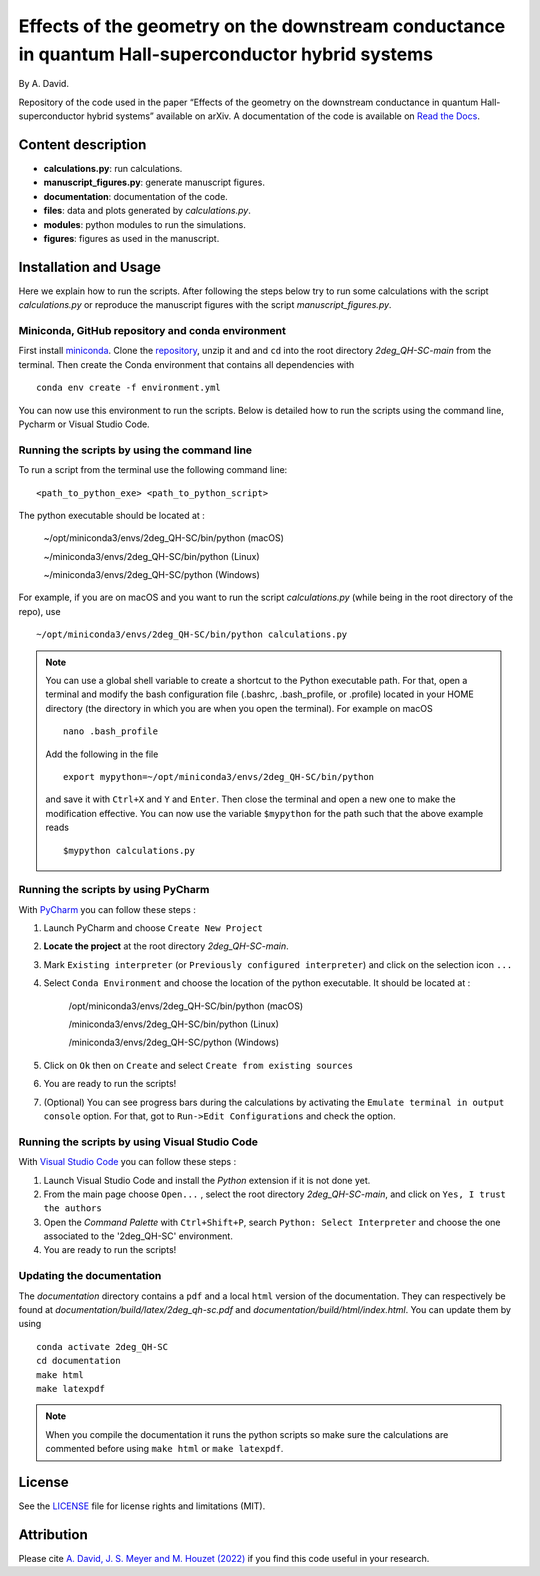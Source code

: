 Effects of the geometry on the downstream conductance in quantum Hall-superconductor hybrid systems 
===================================================================================================

By A. David.

Repository of the code used in the paper “Effects of the geometry on the downstream conductance in quantum Hall-superconductor hybrid systems” 
available on arXiv. A documentation of the code is available on `Read the Docs <https://2deg_qh-sc.readthedocs.io/en/latest/>`_.


Content description
-------------------

- **calculations.py**: run calculations.
- **manuscript_figures.py**: generate manuscript figures.
- **documentation**: documentation of the code.
- **files**: data and plots generated by `calculations.py`.
- **modules**: python modules to run the simulations.
- **figures**: figures as used in the manuscript.



Installation and Usage
----------------------

Here we explain how to run the scripts. 
After following the steps below try to run some calculations 
with the script *calculations.py* or reproduce the manuscript 
figures with the script *manuscript_figures.py*. 



Miniconda, GitHub repository and conda environment
~~~~~~~~~~~~~~~~~~~~~~~~~~~~~~~~~~~~~~~~~~~~~~~~~~

First install `miniconda <https://docs.conda.io/en/latest/miniconda.html>`_.
Clone the `repository <https://github.com/akdavid/2deg_QH-SC/>`_, unzip it and 
and ``cd`` into the root directory *2deg_QH-SC-main* from the terminal.
Then create the Conda environment that contains all dependencies with ::

   conda env create -f environment.yml


You can now use this environment to run the scripts.
Below is detailed how to run the scripts using the command line,
Pycharm or Visual Studio Code.

Running the scripts by using the command line
~~~~~~~~~~~~~~~~~~~~~~~~~~~~~~~~~~~~~~~~~~~~~

To run a script from the terminal use the following command line: ::

   <path_to_python_exe> <path_to_python_script>

The python executable  should be located at :

      ~/opt/miniconda3/envs/2deg_QH-SC/bin/python (macOS)

      ~/miniconda3/envs/2deg_QH-SC/bin/python (Linux)

      ~/miniconda3/envs/2deg_QH-SC/python (Windows)

For example, if you are on macOS and you want to run the script
*calculations.py* (while being in the root directory of the repo), use ::

    ~/opt/miniconda3/envs/2deg_QH-SC/bin/python calculations.py


.. NOTE::

   You can use a global shell variable to create a shortcut to the Python executable path.
   For that, open a terminal and modify the bash configuration file (.bashrc, .bash_profile, or .profile) located in your 
   HOME directory (the directory in which you are when you open the terminal). For example on macOS ::
 
       nano .bash_profile

   Add the following in the file ::
   
       export mypython=~/opt/miniconda3/envs/2deg_QH-SC/bin/python

   and save it with ``Ctrl+X`` and ``Y`` and ``Enter``. 
   Then close the terminal and open a new one to make the modification effective. 
   You can now use the variable ``$mypython``
   for the path such that the above example reads ::
   
       $mypython calculations.py



Running the scripts by using PyCharm
~~~~~~~~~~~~~~~~~~~~~~~~~~~~~~~~~~~~

With `PyCharm <https://www.jetbrains.com/pycharm/download/>`_ you can follow these steps :

1. Launch PyCharm and choose ``Create New Project`` 
2. **Locate the project** at the root directory *2deg_QH-SC-main*.
3. Mark ``Existing interpreter`` (or ``Previously configured interpreter``)
   and click on the selection icon ``...``
4. Select ``Conda Environment`` and choose the location of the python executable.
   It should be located at :

      /opt/miniconda3/envs/2deg_QH-SC/bin/python (macOS)

      /miniconda3/envs/2deg_QH-SC/bin/python (Linux)

      /miniconda3/envs/2deg_QH-SC/python (Windows)

5. Click on ``Ok`` then on ``Create`` and select ``Create from existing sources``
6. You are ready to run the scripts!
7. (Optional) You can see progress bars during the calculations by activating the
   ``Emulate terminal in output console`` option. For that, got to ``Run->Edit Configurations``
   and check the option.



Running the scripts by using Visual Studio Code
~~~~~~~~~~~~~~~~~~~~~~~~~~~~~~~~~~~~~~~~~~~~~~~

With `Visual Studio Code <https://code.visualstudio.com/download/>`_ you can follow these steps :

1. Launch Visual Studio Code and install the *Python* extension if it is not done yet.
2. From the main page choose ``Open...`` , select the root directory *2deg_QH-SC-main*, and click on
   ``Yes, I trust the authors``
3. Open the *Command Palette* with ``Ctrl+Shift+P``, search
   ``Python: Select Interpreter`` and choose the one associated to the '2deg_QH-SC'
   environment.
4. You are ready to run the scripts!



Updating the documentation
~~~~~~~~~~~~~~~~~~~~~~~~~~

The *documentation* directory contains a ``pdf`` and a local ``html`` version of the documentation.
They can respectively be found at *documentation/build/latex/2deg_qh-sc.pdf*
and *documentation/build/html/index.html*. You can update them by using ::

   conda activate 2deg_QH-SC
   cd documentation
   make html
   make latexpdf


.. NOTE::

   When you compile the documentation it runs the python scripts so make sure
   the calculations are commented before using ``make html`` or ``make latexpdf``.


License
-------

See the `LICENSE <LICENCE.rst>`_ file for license rights and limitations (MIT).


Attribution
-----------

Please cite `A. David, J. S. Meyer and M. Houzet (2022) <https://arxiv.org/abs/2210.00000/>`_ if you find this code useful in your research.
